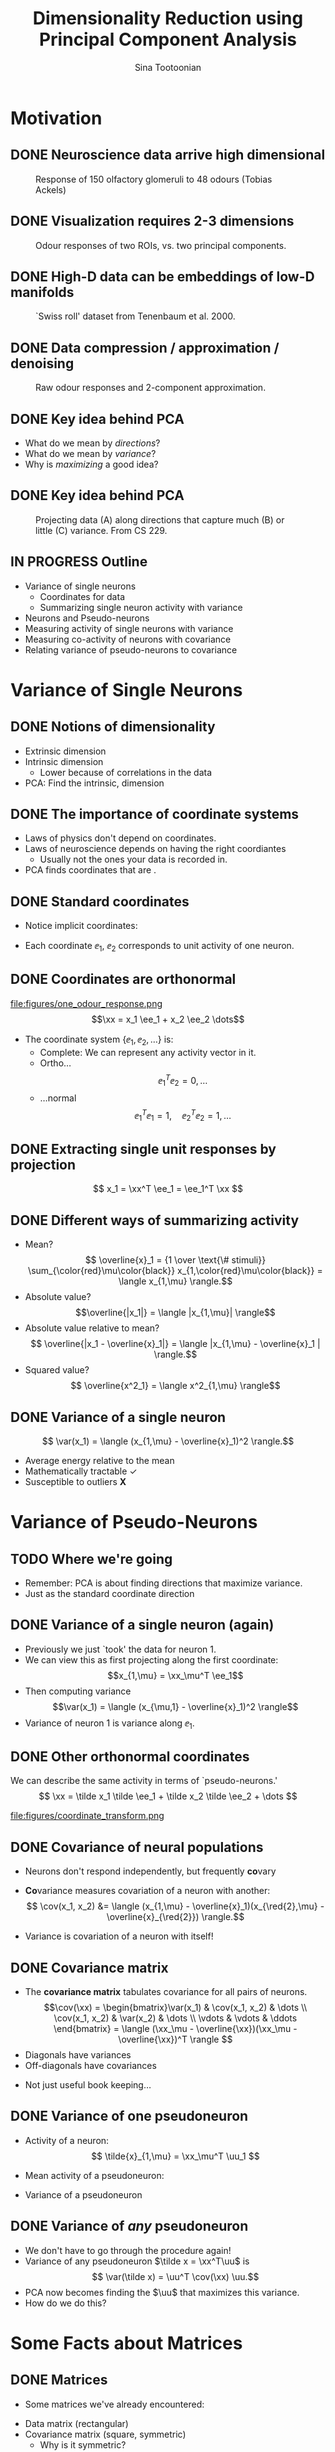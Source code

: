 #+BEAMER_HEADER: \title[Dimensionality Reduction using PCA]{Dimensionality Reduction using\newline Principal Component Analysis}
#+TITLE: Dimensionality Reduction using\newline Principal Component Analysis
#+BEAMER_SHORT_TITLE: Dimensionality Reduction using PCA
#+AUTHOR: Sina Tootoonian
#+DATE:
#+LaTeX_CLASS: beamer
#+LaTeX_CLASS_OPTIONS: [presentation,smaller]
#+LaTeX_HEADER: \usetheme{Madrid}
#+LaTeX_HEADER: \usefonttheme[onlymath]{serif}
#+LaTeX_HEADER: \usecolortheme{default}
#+LaTeX_HEADER: \AtBeginSection{\frame{\sectionpage}}
#+LaTeX_HEADER: \input{preamble.tex}
#+OPTIONS: H:2 toc:t title:t
#+EXPORT_EXCLUDE_TAGS: noexport
* Motivation
** DONE Neuroscience data arrive high dimensional
CLOSED: [2025-02-02 Sun 08:30]
#+ATTR_LATEX: :width 1.0\textwidth
#+CAPTION: Response of 150 olfactory glomeruli to 48 odours (Tobias Ackels)
[[file:figures/heatmap.png]]
** DONE Visualization requires 2-3 dimensions
CLOSED: [2025-02-02 Sun 08:30]
#+ATTR_LATEX: :width 1.0\textwidth
#+CAPTION: Odour responses of two ROIs, vs. two principal components.
[[file:figures/PCA.png]]
** DONE High-D data can be embeddings of low-D manifolds
CLOSED: [2025-02-02 Sun 07:31]
# - High-dimensional data sometimes 'live' on low-d manifold
#+ATTR_LATEX: :width 1.0\textwidth
#+CAPTION: `Swiss roll' dataset from Tenenbaum et al. 2000.
[[file:figures/swiss_roll.png]]
** DONE Data compression / approximation / denoising
CLOSED: [2025-02-02 Sun 08:51]
#+ATTR_LATEX: :width 1.0\textwidth
#+CAPTION: Raw odour responses and 2-component approximation.
[[file:figures/rank2_approx.png]]
** DONE Key idea behind PCA
CLOSED: [2025-02-02 Sun 14:15]
   \begin{center}
\Large
Find \bold{directions} in data space that \bold{maximize} \bold{variance}.
\end{center}
# Add a vertical space
\vspace{1cm}
- What do we mean by \emph{directions}?
- What do we mean by \emph{variance}?
- Why is \emph{maximizing} a good idea?
** DONE Key idea behind PCA
CLOSED: [2025-02-02 Sun 14:15]
#+ATTR_LATEX: :width 1.0\textwidth
#+CAPTION: Projecting data (A) along directions that capture much (B) or little (C) variance. From CS 229.
[[file:figures/example_proj.png]]
** IN PROGRESS Outline
- Variance of single neurons
  - Coordinates for data
  - Summarizing single neuron activity with variance
    
- Neurons and Pseudo-neurons 
- Measuring activity of single neurons with variance
- Measuring co-activity of neurons with covariance
- Relating variance of pseudo-neurons to covariance
* Variance of Single Neurons
** DONE Notions of dimensionality
CLOSED: [2025-02-02 Sun 07:32]
#+ATTR_LATEX: :width 1.0\textwidth
[[file:figures/swiss_roll.png]]  
- Extrinsic dimension
- Intrinsic dimension
  - Lower because of correlations in the data
- PCA: Find the intrinsic, \bold{linear} dimension    
** DONE The importance of coordinate systems
   CLOSED: [2025-01-31 Fri 06:24]
- Laws of physics don't depend on coordinates.
- Laws of neuroscience depends on having the right coordiantes
  - Usually not the ones your data is recorded in.
- PCA finds coordinates that are \bold{matched to the data}.    
#+ATTR_LATEX: :width 1.0\textwidth
[[file:figures/pca_illustration.png]]  
** DONE Standard coordinates
CLOSED: [2025-02-02 Sun 09:10]
#+ATTR_LATEX: :width 1.0\textwidth
[[file:figures/one_odour_response.png]]
- Notice implicit coordinates:
  \begin{align*}
  \xx &= [x_1, x_2, \dots ] \\
  &=x_1 \ee_1 + x_2 \ee_2 + \dots
  \end{align*}
- Each coordinate $\ee_1$, $\ee_2$ corresponds to unit activity of one neuron.
** DONE Coordinates are orthonormal
CLOSED: [2025-02-02 Sun 09:23]
\vspace{-0.25cm}
#+ATTR_LATEX: :width 1.0\textwidth
file:figures/one_odour_response.png
$$\xx = x_1 \ee_1 + x_2 \ee_2 \dots$$
\vspace{-0.25cm}
- The coordinate system $\{ \ee_1, \ee_2, \dots \}$ is:
  - Complete: We can represent any activity vector in it.
  - Ortho...  $$ \ee_1^T\ee_2  = 0, \dots $$
  - ...normal $$\ee_1^T \ee_1  = 1, \quad \ee_2^T\ee_2  = 1, \dots$$
** DONE Extracting single unit responses by projection
CLOSED: [2025-02-02 Sun 10:19]
#+ATTR_LATEX: :width 1.0\textwidth
[[file:figures/projections.png]]
  $$ x_1 = \xx^T \ee_1 = \ee_1^T \xx $$
** DONE Different ways of summarizing activity
CLOSED: [2025-02-02 Sun 10:36]
#+ATTR_LATEX: :width 1.0\textwidth
[[file:figures/neuron0.png]]  
- Mean?
  $$ \overline{x}_1 = {1 \over \text{\# stimuli}} \sum_{\color{red}\mu\color{black}} x_{1,\color{red}\mu\color{black}} = \langle x_{1,\mu} \rangle.$$
- Absolute value? $$\overline{|x_1|} = \langle |x_{1,\mu}| \rangle$$
- Absolute value relative to mean?
  $$ \overline{|x_1 - \overline{x}_1|} = \langle |x_{1,\mu} - \overline{x}_1 | \rangle.$$    
- Squared value?
  $$ \overline{x^2_1} = \langle x^2_{1,\mu} \rangle$$    
** DONE Variance of a single neuron
CLOSED: [2025-02-02 Sun 10:45]
  $$ \var(x_1) = \langle (x_{1,\mu} - \overline{x}_1)^2 \rangle.$$
- Average energy relative to the mean
- Mathematically tractable \color{green}\checkmark\color{black}
- Susceptible to outliers \color{red}\textbf{X}\color{black}
#+ATTR_LATEX: :width 0.5\textwidth
[[file:figures/variance_vs_mad.png]]
* Variance of Pseudo-Neurons
** TODO Where we're going
- Remember: PCA is about finding directions that maximize variance.
- Just as the standard coordinate direction  
** DONE Variance of a single neuron (again)
CLOSED: [2025-02-02 Sun 11:23]
- Previously we just `took' the data for neuron 1.
- We can view this as first projecting along the first coordinate: $$x_{1,\mu} = \xx_\mu^T \ee_1$$
- Then computing variance $$\var(x_1) = \langle (x_{\mu,1} - \overline{x}_1)^2 \rangle$$
- Variance of neuron 1 is variance along $\ee_1$.  
** DONE Other orthonormal coordinates
CLOSED: [2025-02-02 Sun 10:04]
We can describe the same activity in terms of `pseudo-neurons.'
$$ \xx = \tilde x_1 \tilde \ee_1 + \tilde x_2 \tilde \ee_2 + \dots $$
#+ATTR_LATEX: :width 1.0\textwidth
#+CAPTION: Responses of neurons and pseudo-neurons to the first odour.
file:figures/coordinate_transform.png
** CANCELED Example: Sounds                                        :noexport:
CLOSED: [2025-02-02 Sun 10:04]
- FIG: Default coordinates: 
- FIG: Frequency coordinates: 
** DONE Covariance of neural populations
CLOSED: [2025-02-02 Sun 11:06]
- Neurons don't respond independently, but frequently \textbf{co}vary
#+ATTR_LATEX: :width 1.0\textwidth
[[file:figures/correlation.png]]  
- \color{red}\textbf{Co}\color{black}variance measures covariation of a neuron with another:
  $$ \cov(x_1, x_2) &= \langle (x_{1,\mu} - \overline{x}_1)(x_{\red{2},\mu} - \overline{x}_{\red{2}}) \rangle.$$
- Variance is covariation of a neuron with itself!
  \begin{align*} \var(x_1) &= \langle (x_{1,\mu} - \overline{x}_1)^2 \rangle\\
  &= \langle (x_{1,\mu} - \overline{x}_1)(x_{1,\mu} - \overline{x}_1) \rangle.
  \end{align*}  
** DONE Covariance matrix 
CLOSED: [2025-02-02 Sun 11:17]
- The \textbf{covariance matrix} tabulates covariance for all pairs of neurons.
  \[\cov(\xx) = \begin{bmatrix}\var(x_1) & \cov(x_1, x_2) & \dots \\ \cov(x_1, x_2) & \var(x_2) & \dots \\ \vdots & \vdots & \ddots \end{bmatrix} = \langle (\xx_\mu - \overline{\xx})(\xx_\mu - \overline{\xx})^T \rangle \]
- Diagonals have variances
- Off-diagonals have covariances
#+ATTR_LATEX: :width 1.0\textwidth
[[file:figures/covariance_matrix.png]]  
- Not just useful book keeping...
** CANCELED Default coordinates can hide covariability             :noexport:
CLOSED: [2025-02-02 Sun 11:21]
- Default coordinates hide covariability
- FIG: Data with same marginal variance]
** CANCELED Changing to data coordinates                           :noexport:
CLOSED: [2025-02-02 Sun 11:21]
- Solution: change coordinates!
- FIG: Data in stadnard coords, data in rotated coords]
# [FIG: Network diagram]  
** DONE Variance of one pseudoneuron
   CLOSED: [2025-01-31 Fri 06:50]
- Activity of a \bold{pseudo}neuron:
  $$ \tilde{x}_{1,\mu} = \xx_\mu^T \uu_1 $$
- Mean activity of a pseudoneuron:
  \begin{align*}
  \overline{\tilde{x}}_1 &= \langle \xx_\mu^T \uu_1 \rangle\\
  &= \langle \xx^T_\mu \rangle \uu_1\\
  &= \overline{\xx}^T  \uu_1.
  \end{align*}
- Variance of a pseudoneuron
\begin{align*}
\var(\tilde x_1) &= \langle (\tilde x_1 - \overline{\tilde x}_1)^2 \rangle \\
&= \langle \left( \xx_\mu^T \uu_1  - \overline{\xx}_\mu^T \uu_1 \right)^2 \rangle
\end{align*}
** DONE Variance of \emph{any} pseudoneuron
CLOSED: [2025-02-02 Sun 07:11]
- We don't have to go through the procedure again!
- Variance of any pseudoneuron $\tilde x = \xx^T\uu$ is
  $$ \var(\tilde x) = \uu^T \cov(\xx) \uu.$$
- PCA now becomes finding the $\uu$ that maximizes this variance.
- How do we do this?  
* Some Facts about Matrices
** DONE Matrices
CLOSED: [2025-02-02 Sun 11:39]
- Some matrices we've already encountered:
#+ATTR_LATEX: :width 1.0\textwidth
[[file:figures/covariance_matrix.png]]  
- Data matrix (rectangular)
- Covariance matrix (square, symmetric)
  - Why is it symmetric?
** DONE Different ways to view matrices
CLOSED: [2025-02-01 Sat 18:20]
# - Hello
\[ \mathbf{A} = \underbrace{\begin{bmatrix} A_{11}, & A_{12}, & \dots \\ A_{21}, & A_{22} & \dots \\ \vdots & \vdots & \ddots \end{bmatrix}}_{\text{Table of elements}} = \underbrace{\begin{bmatrix} \rr_1^T \\ \rr_2^T \\ \vdots \\ \rr_M^T \end{bmatrix}}_{\text{Stacked rows}} = \underbrace{\begin{bmatrix} \cc_1,& \cc_2, & \cc_3, & \dots & \cc_N \end{bmatrix}}_{\text{Stacked columns}}. \]
** DONE Matrix operations
   CLOSED: [2025-01-31 Fri 06:52]
- \bold{Linearly} transform N-dimensional inputs $\xx$ into M-dimensional outputs $\yy$, \[ \yy = \mathbf{A} \xx.\]
- Can think of this element-wise:
  $$ y_i = \sum_{j=1}^N A_{ij} x_j.$$
- Can think of this as projecting $\xx$ on each row,
  $$ \yy = \begin{bmatrix} y_1 \\ y_2\\ \vdots\\ y_M \end{bmatrix} = \begin{bmatrix} \rr_1^T \xx \\ \rr_2^T \xx \\ \vdots\\ \rr_M^T \xx \end{bmatrix}.$$
- Can think of this as summing the columns, weighted by $\xx$,
  $$ \yy = \sum_{i=1}^N \cc_i x_i.$$
** DONE Example Matrices
   CLOSED: [2025-01-31 Fri 06:53]
   \centering
\begin{array}{l c l}
\textbf{Name} & \textbf{Matrix } \mathbf{A}  & \textbf{Action } \yy = \mathbf{A} \xx \\ \hline
\text{Zero} & \begin{bmatrix} 0 & 0 \\ 0 & 0 \end{bmatrix} & \yy = \mathbf{0} \\[10pt]
\text{Identity} & \begin{bmatrix} 1 & 0 \\ 0 & 1 \end{bmatrix} & \yy = \xx \\[10pt]
\text{All ones} & \begin{bmatrix} 1 & 1 \\ 1 & 1 \end{bmatrix} & \yy = \begin{bmatrix}\sum_i x_i \\ \sum_i x_i \end{bmatrix} \\[10pt]
\text{Uniform scaling} & \begin{bmatrix} k & 0 \\ 0 & k \end{bmatrix} & \yy = \begin{bmatrix} k  x_1  \\ k x_2 \end{bmatrix} \\[10pt]
\text{Diagonal} & \begin{bmatrix} a & 0 \\ 0 & b \end{bmatrix} & \yy = \begin{bmatrix} a x_1 \\ b x_2 \end{bmatrix} \\[10pt]
\text{Permutation} & \begin{bmatrix} 0 & 1 \\ 1 & 0 \end{bmatrix} & \yy = \begin{bmatrix} x_2 \\ x_1 \end{bmatrix} \\[10pt]
\text{Rotation} & \begin{bmatrix} \cos \theta & -\sin \theta \\ \sin \theta & \cos \theta \end{bmatrix} & \yy \text{ is $\xx$ rotated by $\theta$.}
\end{array}
** DONE Composing transformations
CLOSED: [2025-02-01 Sat 20:58]
- We can form complex transformations by composing simple ones.
- For example, a scaling and a rotation:
$$ \yy = \underbrace{\begin{bmatrix} a & 0 \\ 0 & b \end{bmatrix}}_{\text{scaling}} \underbrace{\begin{bmatrix} \cos \theta & -\sin \theta \\ \sin \theta & \cos \theta \end{bmatrix}}_{\text{rotation}} \begin{bmatrix} x_1 \\ x_2 \end{bmatrix} = \underbrace{\mathbf{D R}}_{\mathbf A} \xx.$$
* Singular Value Decomposition
** DONE All matrices are diagonal matrices (in the right coordinates)
CLOSED: [2025-02-01 Sat 21:14]
- Diagonal matrices were easy to work with
\begin{center}
\begin{bmatrix} a & 0 \\ 0 & b \end{bmatrix} \begin{bmatrix} x_1 \\ x_2 \end{bmatrix} = \begin{bmatrix} a x_1 \\ b x_2 \end{bmatrix}
\end{center}
- What about an arbitrary matrix? Looks complex...
\begin{center}
\begin{bmatrix} A_{11} & A_{12} \\ A_{21} & A_{22} \end{bmatrix} \begin{bmatrix} x_1 \\ x_2 \end{bmatrix} = \begin{bmatrix}  \sum_j A_{1j} x_j \\ \sum_j A_{2j} x_j \end{bmatrix}.
\end{center}
- Surprise: Every matrix $\AA$ is the composition of just three operations!
  $$ \AA  = \underbrace{\UU}_{\text{rotate}} \underbrace{\SS}_{\text{scale}} \underbrace{\VV^T}_{\text{project}}.$$
** DONE Three parts of Singular Value Decomposition
CLOSED: [2025-02-02 Sun 11:45]
  $$ \AA  = \underbrace{\UU}_{\text{rotate}} \underbrace{\SS}_{\text{scale}} \underbrace{\VV^T}_{\text{project}}.$$
- Columns of $\VV$ form orthonormal coordinates for the \bold{input} space.
- Columns of $\UU$ form orthonormal coordinates for the \bold{output} space
- Diagonal matrix $\SS$ of non-negative \bold{singular values} apply a scaling.
- If we:
  - Use $\VV$ coordinates for the input, and
  - Use $\UU$ coordinates for the output, then
  - $\AA$ is a scaling!
** DONE Three parts of Singular Value Decomposition
CLOSED: [2025-02-02 Sun 11:45]
#+ATTR_LATEX: :width 0.6\textwidth
#+CAPTION: Three parts of Singular Value Decomposition (Wikipedia).
[[file:figures/svd_parts.png]]  
** DONE Three steps of Singular Value Decomposition
CLOSED: [2025-02-01 Sat 22:51]
  $$ \AA \xx = \underbrace{\UU}_{\text{rotate}} \underbrace{\SS}_{\text{scale}} \underbrace{\VV^T}_{\text{project}} \xx.$$
1. Project $\xx$ onto the input coordinates:
   \[ \VV^T \xx = \begin{bmatrix} \vv_1^T \xx \\ \dots \\ \vv_N^T \xx \end{bmatrix} = \begin{bmatrix} \tilde x_1 \\ \dots \\ \tilde x_N \end{bmatrix} \]
2. Scale by $\SS$:
   \[ \SS \VV^T \xx = \begin{bmatrix} s_1 & 0 & \dots \\ 0 & s_2 & \dots \\ \vdots & \vdots & \ddots \\ \end{bmatrix} \begin{bmatrix} \tilde x_1 \\ \dots \\ \tilde x_N \end{bmatrix} = \begin{bmatrix} s_1 \tilde x_1 \\ s_2 \tilde x_2 \\ \dots \\ s_N \tilde x_N \end{bmatrix} \]
3. Project out using the output coordinates
   \[ \UU \SS \VV^T \xx = [\uu_1, \uu_2, \dots, \uu_N] \begin{bmatrix}s_1 \tilde x_1 \\ s_2 \tilde x_2 \\ \dots \\ s_N \tilde x_N \end{bmatrix} = \uu_1 s_1 \tilde x_1 + \uu_2 s_2 \tilde x_2 + \dots  \]
** DONE SVD of simple matrices
CLOSED: [2025-02-02 Sun 12:01]
   \centering
\begin{array}{l c c c c}
\textbf{Name} & \mathbf{A}  & \UU & \mathbf{s} & \VV \\ \hline
\text{Zero} & \begin{bmatrix} 0 & 0 \\ 0 & 0 \end{bmatrix} & \begin{bmatrix} 1 & 0 \\ 0 & 1 \end{bmatrix} & \begin{bmatrix} 0, & 0\end{bmatrix} & \begin{bmatrix} 1 & 0 \\ 0 & 1 \end{bmatrix} \\[10pt]
\text{Identity} & \begin{bmatrix} 1 & 0 \\ 0 & 1 \end{bmatrix} & \begin{bmatrix} 1 & 0 \\ 0 & 1 \end{bmatrix} & \begin{bmatrix} 1, & 1\end{bmatrix} & \begin{bmatrix} 1 & 0 \\ 0 & 1 \end{bmatrix} \\[10pt]
\text{Negation} & \begin{bmatrix} -1 & 0 \\ 0 & -1 \end{bmatrix} & \begin{bmatrix} -1 & 0 \\ 0 & -1 \end{bmatrix} & \begin{bmatrix} 1, & 1\end{bmatrix} & \begin{bmatrix} 1 & 0 \\ 0 & 1 \end{bmatrix} \\[10pt]
\text{All ones} & \begin{bmatrix} 1 & 1 \\ 1 & 1 \end{bmatrix} & {1\over \sqrt{2}}\begin{bmatrix} 1 & -1 \\ 1 & 1 \end{bmatrix} & \begin{bmatrix} 2, & 0\end{bmatrix} & {1 \over \sqrt{2}}\begin{bmatrix} 1 & 1 \\ -1 & 1 \end{bmatrix} \\[10pt]
\text{Diagonal} & \begin{bmatrix} 2 & 0 \\ 0 & 3 \end{bmatrix} & \begin{bmatrix} 1 & 0 \\ 0 & 1 \end{bmatrix} & \begin{bmatrix} 2, & 3\end{bmatrix} & \begin{bmatrix} 1 & 0 \\ 0 & 1 \end{bmatrix} \\[10pt]
\text{Permutation} & \begin{bmatrix} 0 & 1 \\ 1 & 0 \end{bmatrix} & \begin{bmatrix} 0 & 1 \\ 1 & 0 \end{bmatrix} & \begin{bmatrix} 1, & 1\end{bmatrix} & \begin{bmatrix} 0 & 1 \\ 1 & 0 \end{bmatrix} \\[10pt]
\text{Rotation by $\theta$} & \begin{bmatrix} \cos \theta & -\sin \theta \\ \sin \theta & \cos \theta \end{bmatrix} & \begin{bmatrix} \cos \theta & -\sin \theta \\ \sin \theta & \cos \theta \end{bmatrix} & \begin{bmatrix} 1, & 1\end{bmatrix} & \begin{bmatrix} 1 & 0 \\ 0 & 1 \end{bmatrix} \\[10pt] 
\end{array}

** DONE SVD of covariance matrices
CLOSED: [2025-02-01 Sat 22:15]
- Remember why we care: we're after the variance of pseudoneurons $$\uu^T \cov(\xx) \uu.$$
- For covariance matrices, the input and output coordinates are the same $$ \cov(\xx) = \VV \SS \VV^T $$
- Equalizer: Inputs are analyzed in $\VV$ coordinates and scaled. $$  \cov(\xx) \uu = \sum_i \vv_i \underbrace{s_i}_{\text{scale}} \underbrace{\vv_i^T \uu}_{\text{project}} $$
# - Same as eigendecomposition (for covariance matrices!)
** TODO SVD and Eigendecomposition                                 :noexport:
- FIG: Data with different participation ratios
- Square matrices: Transforming the same space
- U S V'
- We can express as operations in the same coordinates
- U G U'
- G will be complex
* Maximum Variance Directions
** DONE Maximum variance direction from SVD
CLOSED: [2025-02-01 Sat 22:31]
- We can use SVD to read-off the maximum variance direction(s) we need!
- Variance along a direction $\uu$
  \begin{align*} \uu^T \cov(\xx) \uu &= \uu^T \underbrace{\left(\sum_i \vv_i s_i \vv_i^T\right)}_{\text{SVD}} \uu\\
  &= \sum_i (\uu^T \vv_i) s_i (\vv_i^T \uu)\\
  &= \sum_i s_i (\vv_i^T \uu)^2
  \end{align*}
- Maximum variance direction is $\vv_1$
- Next highest variance direction is $\vv_2$, etc.
** DONE Finally: Dimension Reduction with PCA
CLOSED: [2025-02-02 Sun 14:25]
- Project data onto maximum variance directions
#+ATTR_LATEX: :width 1.0\textwidth
[[file:figures/pca_projections.png]]
- Notice: projections are decorrelated
** DONE Examining the Principal Components
CLOSED: [2025-02-02 Sun 14:52]
#+ATTR_LATEX: :width 1.0\textwidth
[[file:figures/pca_projections_pcs.png]]
** DONE Measuring dimensionality with Participation Ratio
CLOSED: [2025-02-02 Sun 12:20]
- Variances tell us energy in each direction
- Use this as a measure of dimensionality
  $$ \text{PR} = {(\sum_i s_i)^2 \over \sum_i s_i^2}.$$
#+ATTR_LATEX: :width 1.0\textwidth
[[file:figures/participation_ratio.png]]  
** DONE Approximation/Denoising with PCA
CLOSED: [2025-02-02 Sun 12:31]
- Approximate using first $K$ projections
  \begin{align*}
  \xx &\approx \underbrace{\sum_{i=1}^K (\xx^T \vv_i) \vv_i}_{\text{Exact}} + \underbrace{\sum_{i=K+1}^D (\overline{\xx}^T \vv_i) \vv_i}_{\text{Approximation}}.\\
  &\approx  \overline{\xx} + \sum_{i=1}^K (\xx - \overline{\xx})^T \vv_i \vv_i
  \end{align*}
#+ATTR_LATEX: :width 1.0\textwidth
#+CAPTION: Approximating digits data using PCA (Bishop Fig 12.5)
[[file:figures/bishop_approx.png]]
** DONE Approximation/Denoising with PCA
CLOSED: [2025-02-02 Sun 12:44]
#+ATTR_LATEX: :width 1.0\textwidth
#+CAPTION: Approximating odour responses using PCA.
[[file:figures/pca_tobias.png]]
** DONE How many dimensions to keep?
CLOSED: [2025-02-02 Sun 13:57]
- The singular values tell us how much variance is explained by each dimension.
- We can use this to decide how many dimensions to keep.
- \bold{Explained variance} measures the fraction of variance explained by the first $K$ dimensions:
  $$ \text{EV}(K) = { \sum_{i=1}^K s_i \over \sum_{i=1}^D s_i}.$$
#+ATTR_LATEX: :width 1.0\textwidth
#+CAPTION: Explained variance for odour responses dataset.
[[file:figures/explained_variance.png]]
** CANCELED Examples: Digits dataset                               :noexport:
CLOSED: [2025-02-01 Sat 22:48]
** CANCELED Examples: Faces dataset                                :noexport:
CLOSED: [2025-02-01 Sat 22:48]
* Adjacent Approaches [3/3]
** DONE Exploiting nonlinearity with Kernel PCA
CLOSED: [2025-02-02 Sun 12:52]
- PCA can be expressed in terms of similarity $k(\xx,\yy)$ between data points.
- PCA uses linear similarity $k(\xx, \yy) = \xx^T \yy$.
- Kernel PCA generalises this to allow other similarity measures.
- Nonlinear measures are sometimes appropriate.
#+ATTR_LATEX: :width 1.0\textwidth
#+CAPTION: ISOMAP computes similarity as distance on the manifold.
[[file:figures/swiss_roll.png]]
** DONE Comparing different datasets with CCA
CLOSED: [2025-02-02 Sun 15:46]
- PCA finds maximum variance directions in one dataset
- CCA finds maximum co-variance directions in two datasets
#+ATTR_LATEX: :width 1.0\textwidth
[[file:figures/cca_projections.png]]  
** DONE Supervised learning with LDA
CLOSED: [2025-02-02 Sun 13:43]
- PCA doesn't care about class labels.
- Maximum variance isn't always best for discrimination.
- LDA: Finds directions that best discriminate data.
#+ATTR_LATEX: :width 0.7\textwidth
#+CAPTION: (Bishop Fig. 12.7) The first PC isn't always best for discrimination.
file:figures/pca_lda.png]]
* TODO Summary
** TODO Summary

* CANCELED PCA for approximation [0/5]                             :noexport:
** TODO Example of approximation
- Recall original definition of data vectors
x = x_1 e_1 + x_2 e_2 + ...
- Lots of numbers, per stimulus
- How to approximate this with one number?
- Pick the largest coefficient?
x~ = (x, e*) e*
** TODO Measuring distortion
- average squared error between data and approximation
- J = 1/n sum |x_n - x_n~|^2
- We're looking for an M-component approximation
** TODO Linear approximation in coordinates
- For any coordinate system, each data point is
x_n = \sum x_n.u_i u_i + \sum x_n.u_j u_j
- An M-value approximation is
$x_n~ = \sum x_n.u_i u_i + (b = \sum b_j u_j)$
- Distortion
  J = 1/n |\sum_j (x_n.u_j - b_j)|
- b = x_ . U
[Figure:data in coordinates]
[Figure:approximation]
** TODO Finding the best coordinates
J = 1/n \sum_n \sum_j((x_n - x_).u_j)^2
- Variance of pseudo-neurons
- Minimize: pick directions with the _least_ variance
** TODO PCA for approximation and denoising
x_n = x_ + \sum_m (x - x_).u_j u_j
[Fig: Reconstruction]
[Fig: Distortion]
[Fig: Variance explained]
* CANCELED Extensions [0/6]                                        :noexport:
** TODO PCA as autoencoder
- Natural inputs appear high dimensional
- But are structured: low dimensional
- Autoencoding: find low-dimensional representation that reproduces the inputs.
- FIG: Autoencoder
- PCA does this linearly
- Nonlinear activation functions don't matter.
** TODO Manifold learning 
- Manifold: A surface that locally likes like Euclidean space
- High-D data lives on a low-d manifold
- Low-dimensional representations as coordinates on a manifold
- PCA: Manifold is a (linear) subspace + offset
- Perturbations off the manifold are noise
- Nonlinear manifolds are possible!
- Examples: ISOMAP, LLE
** TODO Latent variables
- Manifold coordinates are latent variables
- Latent = unobserved quantities that explain the observations
** TODO Probabilistic PCA
- x = A z + b + e, z ~ N(0,I)
** TODO Factor analysis
- x = A z + b + d, z ~ N(0, I)
** TODO ICA
- x = A z , z ~ non-gaussian

  




